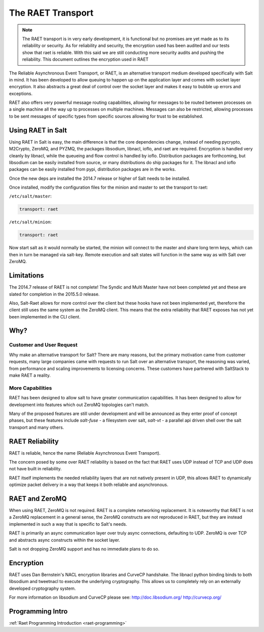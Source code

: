 .. _raet:

==================
The RAET Transport
==================

.. note::

    The RAET transport is in very early development, it is functional but no
    promises are yet made as to its reliability or security.
    As for reliability and security, the encryption used has been audited and
    our tests show that raet is reliable. With this said we are still conducting
    more security audits and pushing the reliability.
    This document outlines the encryption used in RAET

.. versionadded:: 2014.7.0

The Reliable Asynchronous Event Transport, or RAET, is an alternative transport
medium developed specifically with Salt in mind. It has been developed to
allow queuing to happen up on the application layer and comes with socket
layer encryption. It also abstracts a great deal of control over the socket
layer and makes it easy to bubble up errors and exceptions.

RAET also offers very powerful message routing capabilities, allowing for
messages to be routed between processes on a single machine all the way up to
processes on multiple machines. Messages can also be restricted, allowing
processes to be sent messages of specific types from specific sources
allowing for trust to be established.

Using RAET in Salt
==================

Using RAET in Salt is easy, the main difference is that the core dependencies
change, instead of needing pycrypto, M2Crypto, ZeroMQ, and PYZMQ, the packages
libsodium, libnacl, ioflo, and raet are required. Encryption is handled very cleanly
by libnacl, while the queueing and flow control is handled by
ioflo. Distribution packages are forthcoming, but libsodium can be easily
installed from source, or many distributions do ship packages for it.
The libnacl and ioflo packages can be easily installed from pypi, distribution
packages are in the works.

Once the new deps are installed the 2014.7 release or higher of Salt needs to
be installed.

Once installed, modify the configuration files for the minion and master to
set the transport to raet:

``/etc/salt/master``:

.. code-block:: yaml

    transport: raet


``/etc/salt/minion``:

.. code-block:: yaml

    transport: raet


Now start salt as it would normally be started, the minion will connect to the
master and share long term keys, which can then in turn be managed via
salt-key. Remote execution and salt states will function in the same way as
with Salt over ZeroMQ.

Limitations
===========

The 2014.7 release of RAET is not complete! The Syndic and Multi Master have
not been completed yet and these are slated for completion in the 2015.5.0
release.

Also, Salt-Raet allows for more control over the client but these hooks have
not been implemented yet, thereforre the client still uses the same system
as the ZeroMQ client. This means that the extra reliability that RAET exposes
has not yet been implemented in the CLI client.

Why?
====

Customer and User Request
-------------------------

Why make an alternative transport for Salt? There are many reasons, but the
primary motivation came from customer requests, many large companies came with
requests to run Salt over an alternative transport, the reasoning was varied,
from performance and scaling improvements to licensing concerns. These
customers have partnered with SaltStack to make RAET a reality.

More Capabilities
-----------------

RAET has been designed to allow salt to have greater communication
capabilities. It has been designed to allow for development into features
which out ZeroMQ topologies can't match.

Many of the proposed features are still under development and will be
announced as they enter proof of concept phases, but these features include
`salt-fuse` - a filesystem over salt, `salt-vt` - a parallel api driven shell
over the salt transport and many others.

RAET Reliability
================

RAET is reliable, hence the name (Reliable Asynchronous Event Transport).

The concern posed by some over RAET reliability is based on the fact that
RAET uses UDP instead of TCP and UDP does not have built in reliability.

RAET itself implements the needed reliability layers that are not natively
present in UDP, this allows RAET to dynamically optimize packet delivery
in a way that keeps it both reliable and asynchronous.

RAET and ZeroMQ
===============

When using RAET, ZeroMQ is not required. RAET is a complete networking
replacement. It is noteworthy that RAET is not a ZeroMQ replacement in a
general sense, the ZeroMQ constructs are not reproduced in RAET, but they are
instead implemented in such a way that is specific to Salt's needs.

RAET is primarily an async communication layer over truly async connections,
defaulting to UDP. ZeroMQ is over TCP and abstracts async constructs within the
socket layer.

Salt is not dropping ZeroMQ support and has no immediate plans to do so.

Encryption
==========

RAET uses Dan Bernstein's NACL encryption libraries and CurveCP handshake.
The libnacl python binding binds to both libsodium and tweetnacl to execute
the underlying cryptography. This allows us to completely rely on an
externally developed cryptography system.

For more information on libsodium and CurveCP please see:
http://doc.libsodium.org/
http://curvecp.org/

Programming Intro
=================

:ref:`Raet Programming Introduction <raet-programming>`
